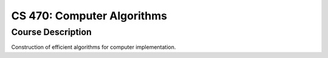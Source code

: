 CS 470: Computer Algorithms
%%%%%%%%%%%%%%%%%%%

.. sectionauthor:: Michael T. Moen <moenmichael02@gmail.com>

Course Description
****************

Construction of efficient algorithms for computer implementation.
